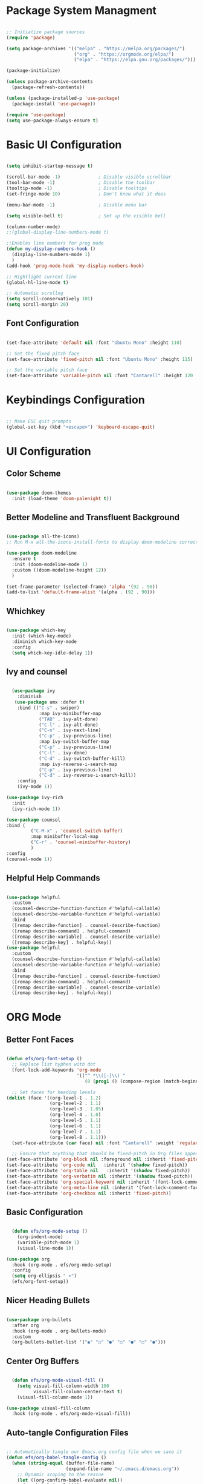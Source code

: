 #+title Configuration File
#+PROPERTY: header-args:emacs-lisp :tangle ./init.el :makedir yes

* Package System Managment

#+begin_src emacs-lisp

  ;; Initialize package sources
  (require 'package)

  (setq package-archives '(("melpa" . "https://melpa.org/packages/")
                           ("org" . "https://orgmode.org/elpa/")
                           ("elpa" . "https://elpa.gnu.org/packages/")))

  (package-initialize)

  (unless package-archive-contents
    (package-refresh-contents))

  (unless (package-installed-p 'use-package)
    (package-install 'use-package))

  (require 'use-package)
  (setq use-package-always-ensure t)

#+end_src

* Basic UI Configuration

#+begin_src emacs-lisp

  (setq inhibit-startup-message t)

  (scroll-bar-mode -1)              ; Disable visible scrollbar
  (tool-bar-mode -1)                ; Disable the toolbar
  (tooltip-mode -1)                 ; Disable tooltips
  (set-fringe-mode 10)              ; Don't know what it does

  (menu-bar-mode -1)                ; Disable menu bar

  (setq visible-bell t)             ; Set up the visible bell

  (column-number-mode)
  ;;(global-display-line-numbers-mode t)

  ;;Enables line numbers for prog mode
  (defun my-display-numbers-hook ()
    (display-line-numbers-mode 1)
    )
  (add-hook 'prog-mode-hook 'my-display-numbers-hook)

  ;; Hightlight current line
  (global-hl-line-mode t)

  ;; Automatic scrollng
  (setq scroll-conservatively 101)
  (setq scroll-margin 20)

#+end_src

** Font Configuration

#+begin_src emacs-lisp

  (set-face-attribute 'default nil :font "Ubuntu Mono" :height 110)

  ;; Set the fixed pitch face
  (set-face-attribute 'fixed-pitch nil :font "Ubuntu Mono" :height 115)

  ;; Set the variable pitch face
  (set-face-attribute 'variable-pitch nil :font "Cantarell" :height 120 :weight 'regular)

#+end_src

* Keybindings Configuration

#+begin_src emacs-lisp

  ;; Make ESC quit prompts
  (global-set-key (kbd "<escape>") 'keyboard-escape-quit)

#+end_src

* UI Configuration

** Color Scheme

#+begin_src emacs-lisp

  (use-package doom-themes
    :init (load-theme 'doom-palenight t))

#+end_src

** Better Modeline and Transfluent Background

#+begin_src emacs-lisp

  (use-package all-the-icons)
  ;; Run M-x all-the-icons-install-fonts to display doom-modeline correctly

  (use-package doom-modeline
    :ensure t
    :init (doom-modeline-mode 1)
    :custom ((doom-modeline-height 12))
    )

  (set-frame-parameter (selected-frame) 'alpha '(92 . 90))
  (add-to-list 'default-frame-alist '(alpha . (92 . 90)))

#+end_src

** Whichkey

#+begin_src emacs-lisp

  (use-package which-key
    :init (which-key-mode)
    :diminish which-key-mode
    :config
    (setq which-key-idle-delay 1))

#+end_src

** Ivy and counsel

#+begin_src emacs-lisp

              (use-package ivy
                :diminish
               (use-package amx :defer t)
                :bind (("C-s" . swiper)
                        :map ivy-minibuffer-map
                        ("TAB" . ivy-alt-done)
                        ("C-l" . ivy-alt-done)
                        ("C-n" . ivy-next-line)
                        ("C-p" . ivy-previous-line)
                        :map ivy-switch-buffer-map
                        ("C-p" . ivy-previous-line)
                        ("C-l" . ivy-done)
                        ("C-d" . ivy-switch-buffer-kill)
                        :map ivy-reverse-i-search-map
                        ("C-p" . ivy-previous-line)
                        ("C-d" . ivy-reverse-i-search-kill))
                :config
                (ivy-mode 1))

            (use-package ivy-rich
              :init
              (ivy-rich-mode 1))

            (use-package counsel
            :bind (
                     ("C-M-x" . 'counsel-switch-buffer)
                     :map minibuffer-local-map
                     ("C-r" . 'counsel-minibuffer-history)
                     )
            :config
            (counsel-mode 1))

#+end_src

** Helpful Help Commands

#+begin_src emacs-lisp

  (use-package helpful
    :custom
    (counsel-describe-function-function #'helpful-callable)
    (counsel-describe-variable-function #'helpful-variable)
    :bind
    ([remap describe-function] . counsel-describe-function)
    ([remap describe-command] . helpful-command)
    ([remap describe-variable] . counsel-describe-variable)
    ([remap describe-key] . helpful-key))
  (use-package helpful
    :custom
    (counsel-describe-function-function #'helpful-callable)
    (counsel-describe-variable-function #'helpful-variable)
    :bind
    ([remap describe-function] . counsel-describe-function)
    ([remap describe-command] . helpful-command)
    ([remap describe-variable] . counsel-describe-variable)
    ([remap describe-key] . helpful-key))

#+end_src


* ORG Mode

** Better Font Faces

#+begin_src emacs-lisp

  (defun efs/org-font-setup ()
    ;; Replace list hyphen with dot
    (font-lock-add-keywords 'org-mode
                            '(("^ *\\([-]\\) "
                               (0 (prog1 () (compose-region (match-beginning 1) (match-end 1) "•"))))))

    ;; Set faces for heading levels
  (dolist (face '((org-level-1 . 1.2)
                  (org-level-2 . 1.1)
                  (org-level-3 . 1.05)
                  (org-level-4 . 1.0)
                  (org-level-5 . 1.1)
                  (org-level-6 . 1.1)
                  (org-level-7 . 1.1)
                  (org-level-8 . 1.1)))
    (set-face-attribute (car face) nil :font "Cantarell" :weight 'regular :height (cdr face)))

    ;; Ensure that anything that should be fixed-pitch in Org files appears that way
  (set-face-attribute 'org-block nil :foreground nil :inherit 'fixed-pitch)
  (set-face-attribute 'org-code nil   :inherit '(shadow fixed-pitch))
  (set-face-attribute 'org-table nil   :inherit '(shadow fixed-pitch))
  (set-face-attribute 'org-verbatim nil :inherit '(shadow fixed-pitch))
  (set-face-attribute 'org-special-keyword nil :inherit '(font-lock-comment-face fixed-pitch))
  (set-face-attribute 'org-meta-line nil :inherit '(font-lock-comment-face fixed-pitch))
  (set-face-attribute 'org-checkbox nil :inherit 'fixed-pitch))

#+end_src

** Basic Configuration

#+begin_src emacs-lisp

    (defun efs/org-mode-setup ()
      (org-indent-mode)
      (variable-pitch-mode 1)
      (visual-line-mode 1))

  (use-package org
    :hook (org-mode . efs/org-mode-setup)
    :config
    (setq org-ellipsis " ▾")
    (efs/org-font-setup))

#+end_src

** Nicer Heading Bullets

#+begin_src emacs-lisp

  (use-package org-bullets
    :after org
    :hook (org-mode . org-bullets-mode)
    :custom
    (org-bullets-bullet-list '("◉" "○" "●" "○" "●" "○" "●")))

#+end_src

** Center Org Buffers

#+begin_src emacs-lisp

    (defun efs/org-mode-visual-fill ()
      (setq visual-fill-column-width 100
            visual-fill-column-center-text t)
      (visual-fill-column-mode 1))

  (use-package visual-fill-column
    :hook (org-mode . efs/org-mode-visual-fill))

#+end_src

** Auto-tangle Configuration Files

#+begin_src emacs-lisp

;; Automatically tangle our Emacs.org config file when we save it
(defun efs/org-babel-tangle-config ()
  (when (string-equal (buffer-file-name)
                      (expand-file-name "~/.emacs.d/emacs.org"))
    ;; Dynamic scoping to the rescue
    (let ((org-confirm-babel-evaluate nil))
      (org-babel-tangle))))

(add-hook 'org-mode-hook (lambda () (add-hook 'after-save-hook #'efs/org-babel-tangle-config)))

#+end_src

** Configure Bable Languages

#+begin_src emacs-lisp

    (org-babel-do-load-languages
       'org-babel-load-languages
       '((emacs-lisp . t)
         (python . t)))

  (push '("config-unix" . conf-unix) org-src-lang-modes)

#+end_src

** Auto Code Stucture Templates

#+begin_src emacs-lisp

  (require 'org-tempo)

  (add-to-list 'org-structure-template-alist '("el" . "src emacs-lisp"))
  (add-to-list 'org-structure-template-alist '("py" . "src python"))

#+end_src


* Development

** Languages

#+begin_src emacs-lisp



#+end_src

*** Language Servers

#+begin_src emacs-lisp

    (use-package lsp-mode
      ;;:straight t
      :commands lsp
      :init
      (setq lsp-keymap-prefix "C-c l") ;; Or 'C-l', 's-l'
      :custom
      (lsp-auto-guess-root nil)
      (lsp-file-watch-threshold 2000)
      (read-process-output-max (* 1024 1024))
      :hook (((c-mode c++-mode objc-mode) . lsp)
             (lsp-mode . lsp-enable-which-key-integration)
             (lsp-mode . lsp-diagnostics-modeline-mode))
      :bind ("C-c C-c" . #'lsp-execute-code-action)
                (:map lsp-mode-map ("C-c C-f" . lsp-format-buffer))
      )


    (use-package lsp-ui
      ;;:straight t
      :custom
      (lsp-ui-sideline-enable t)
      (lsp-ui-sideline-show-hover nil)
      (lsp-ui-doc-delay 0.75)
      (lsp-ui-doc-max-height 200)
      (lsp-ui-doc-position 'bottom)
      (lsp-ui-doc-show)
      :after lsp-mode)

    (use-package lsp-ivy
        :after (ivy lsp-mode))
  ;
#+end_src

** Projectile

#+begin_src emacs-lisp

  (use-package projectile
    :diminish projectile-mode
    :config (projectile-mode)
    :custom ((projectile-completion-system 'ivy))
    :bind-keymap
    ("C-c p" . projectile-command-map)
    :init
    (when (file-directory-p "~/Projects/Code")
      (setq projectile-project-search-path '("~/Projects/Code")))
    (setq projectile-switch-project-action #'projectile-dired))

  (use-package counsel-projectile
    :config (counsel-projectile-mode))

#+end_src

** Git

#+begin_src emacs-lisp

  (use-package magit
    :custom
    (magit-display-buffer-function #'magit-display-buffer-same-window-except-diff-v1))

#+end_src

** Rainbow Delimiters

#+begin_src emacs-lisp

  (use-package rainbow-delimiters
    :hook (prog-mode . rainbow-delimiters-mode))

#+end_src

** Company Mode

#+begin_src emacs-lisp

      (use-package company
        :diminish
        :after lsp-mode
        :hook (prog-mode . company-mode)
        :bind (:map company-active-map
              ("<tab>" . company-complete-selection))
              (:map lsp-mode-map
               ("<tab>" . company-indent-or-complete-common))
        :custom
        (company-minimum-prefix-length 1)
        (company-idle-delay 0.0))

  (use-package company-box
    :diminish
    :defines company-box-icons-all-the-icons
    :hook (company-mode . company-box-mode)
    :custom
    (company-box-backends-colors nil)
    )
#+end_src

** Productivity

*** Flycheck (Syntax checking)

#+begin_src emacs-lisp

  (use-package flycheck
    :defer t
    :after org
    :hook
    (org-src-mode . disable-flycheck-for-elisp)
    (lsp-mode . flycheck-mode)
    :custom
    (flycheck-emacs-lisp-initialize-packages t)
    (flycheck-display-errors-delay 2.0)
    :config
    (global-flycheck-mode)
    (flycheck-set-indication-mode 'left-margin)

    (defun disable-flycheck-for-elisp ()
      (setq-local flycheck-disabled-checkers '(emacs-lisp-checkdoc)))

    (add-to-list 'flycheck-checkers 'proselint))

  (use-package flycheck-inline
    :config (global-flycheck-inline-mode))

#+end_src

*** Auto-pair

#+begin_src emacs-lisp

  (electric-pair-mode 1)

#+end_src


* Packages for Future Instalation

** EXWM

Emacs X Window Manager is a full-featured tiling X window manager for Emacs built on top of XELB.

https://github.com/ch11ng/exwm

** Treemacs

Treemacs is a file and project explorer similar to NeoTree or vim’s NerdTree, but largely inspired by the Project Explorer in Eclipse.

https://github.com/Alexander-Miller/treemacs
